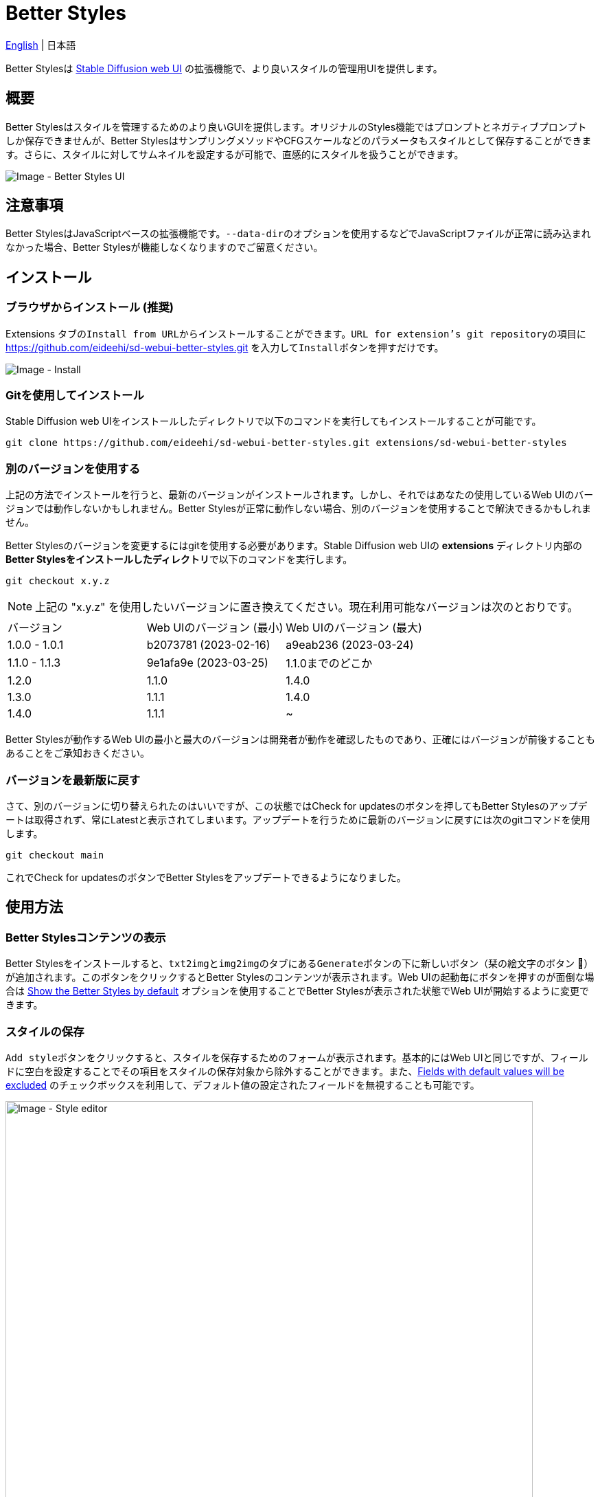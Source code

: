 = Better Styles

link:../README.adoc[English] | 日本語

Better Stylesは https://github.com/AUTOMATIC1111/stable-diffusion-webui[Stable Diffusion web UI] の拡張機能で、より良いスタイルの管理用UIを提供します。

== 概要
Better Stylesはスタイルを管理するためのより良いGUIを提供します。オリジナルのStyles機能ではプロンプトとネガティブプロンプトしか保存できませんが、Better StylesはサンプリングメソッドやCFGスケールなどのパラメータもスタイルとして保存することができます。さらに、スタイルに対してサムネイルを設定するが可能で、直感的にスタイルを扱うことができます。

image::images/overview.png[Image - Better Styles UI]

== 注意事項
Better StylesはJavaScriptベースの拡張機能です。``--data-dir``のオプションを使用するなどでJavaScriptファイルが正常に読み込まれなかった場合、Better Stylesが機能しなくなりますのでご留意ください。

== インストール
=== ブラウザからインストール (推奨)
Extensions タブの``Install from URL``からインストールすることができます。``URL for extension's git repository``の項目に https://github.com/eideehi/sd-webui-better-styles.git を入力して``Install``ボタンを押すだけです。

image::images/install.png[Image - Install]

=== Gitを使用してインストール
Stable Diffusion web UIをインストールしたディレクトリで以下のコマンドを実行してもインストールすることが可能です。
[source,shell]
----
git clone https://github.com/eideehi/sd-webui-better-styles.git extensions/sd-webui-better-styles
----

=== 別のバージョンを使用する
上記の方法でインストールを行うと、最新のバージョンがインストールされます。しかし、それではあなたの使用しているWeb UIのバージョンでは動作しないかもしれません。Better Stylesが正常に動作しない場合、別のバージョンを使用することで解決できるかもしれません。

Better Stylesのバージョンを変更するにはgitを使用する必要があります。Stable Diffusion web UIの **extensions** ディレクトリ内部の**Better Stylesをインストールしたディレクトリ**で以下のコマンドを実行します。
[source,shell]
----
git checkout x.y.z
----

NOTE: 上記の "x.y.z" を使用したいバージョンに置き換えてください。現在利用可能なバージョンは次のとおりです。

|===
| バージョン    | Web UIのバージョン (最小) | Web UIのバージョン (最大)
| 1.0.0 - 1.0.1 | b2073781 (2023-02-16)     | a9eab236 (2023-03-24)
| 1.1.0 - 1.1.3 | 9e1afa9e (2023-03-25)     | 1.1.0までのどこか
| 1.2.0         | 1.1.0                     | 1.4.0
| 1.3.0         | 1.1.1                     | 1.4.0
| 1.4.0         | 1.1.1                     | ~
|===

Better Stylesが動作するWeb UIの最小と最大のバージョンは開発者が動作を確認したものであり、正確にはバージョンが前後することもあることをご承知おきください。

=== バージョンを最新版に戻す
さて、別のバージョンに切り替えられたのはいいですが、この状態ではCheck for updatesのボタンを押してもBetter Stylesのアップデートは取得されず、常にLatestと表示されてしまいます。アップデートを行うために最新のバージョンに戻すには次のgitコマンドを使用します。
[source,shell]
----
git checkout main
----

これでCheck for updatesのボタンでBetter Stylesをアップデートできるようになりました。

== 使用方法
=== Better Stylesコンテンツの表示
Better Stylesをインストールすると、``txt2img``と``img2img``のタブにある``Generate``ボタンの下に新しいボタン（栞の絵文字のボタン 🔖）が追加されます。このボタンをクリックするとBetter Stylesのコンテンツが表示されます。Web UIの起動毎にボタンを押すのが面倒な場合は <<show_by_default>> オプションを使用することでBetter Stylesが表示された状態でWeb UIが開始するように変更できます。

=== スタイルの保存
``Add style``ボタンをクリックすると、スタイルを保存するためのフォームが表示されます。基本的にはWeb UIと同じですが、フィールドに空白を設定することでその項目をスタイルの保存対象から除外することができます。また、<<exclude_default_values>> のチェックボックスを利用して、デフォルト値の設定されたフィールドを無視することも可能です。

image::images/style-editor.png[Image - Style editor,768]

==== Better Styles独自の項目
以降ではフォーム内に存在するBetter Styles独自の項目について説明していきます。

===== Group (必須)
スタイルが所属するグループを入力します。デフォルト値は現在選択されているグループです。``all``グループが選択されている場合は``default``グループが初期値に設定されます。

===== Style name (必須)
保存するスタイルの名前を入力します。長い名前を付けると一覧で省略表示されてしまうので、注意してください。

===== Checkpoint exclusive
スタイルをドロップダウンで選択したチェックポイント専用に設定することができます。専用となったスタイルは別のチェックポイントがロードされている場合、一覧に表示されなくなります。これらの非表示となったスタイルは``all``グループでは引き続き表示されます。

===== Fields with default values will be excluded [[exclude_default_values]]
この項目にチェックが入っている場合、値が入力されているフィールドであってもそれがデフォルト値の場合、スタイルとして保存されなくなります。

===== Thumbnail
画像が生成されてギャラリーが有効になっている場合、サムネイルを選択することができるようになります。

=== スタイルの適用
スタイルの一覧から、適用したいスタイルを選択し、``Apply styles``ボタンを押すことでスタイルを適用できます。

=== スタイルの削除
スタイルの一覧から、削除したいスタイルを選択し、``Delete styles``ボタンを押すことでスタイルを削除できます。

=== スタイルのリセット
``Reset style``ボタンを押すことで現在のスタイルを初期値に戻すことができます。

=== styles.csvのインポート
``Import styles.csv``ボタンを押すことでstyles.csvの内容を``styles.csv``グループにインポートすることができます。``styles.csv``グループが存在しない場合は新規に作成されます。また、このボタンは <<hide_import_styles_csv>> オプションで非表示にすることができます。

== コンフィグ
Better Stylesは、Settingsタブに独自のコンフィグセクションを作成します。以下に、それぞれの項目について説明します。

image::images/settings.png[Image - Settings]

=== Language of Better Styles
Better Stylesコンポーネントの使用言語を指定します。デフォルト値は``Auto``（Web UIで設定された言語と同じ）です。現在、``ja_JP``の言語が利用可能です。

=== Hide the original Styles
オリジナルのStylesドロップダウンと関連するボタンを非表示にするかどうかを選択します。

=== Show the Better Styles by default [[show_by_default]]
Better Stylesのコンポーネントを初期状態で表示しておくかどうかを選択します。

=== Hide "Import styles.csv" button [[hide_import_styles_csv]]
``Import styles.csv``ボタンを非表示にするかどうかを選択します。

=== Default Click skip
``Reset style``ボタンによるスタイルのリセット時に参照される"Clip skip"の初期値を設定します。

=== Default Eta noise seed delta
``Reset style``ボタンによるスタイルのリセット時に参照される"Eta noise seed delta"の初期値を設定します。

== ライセンス
Better StylesはMITライセンスの下で開発・公開されています。ライセンスの詳細については、以下のリンクからライセンス条文を参照してください。

link:../LICENSE[MITライセンス]
